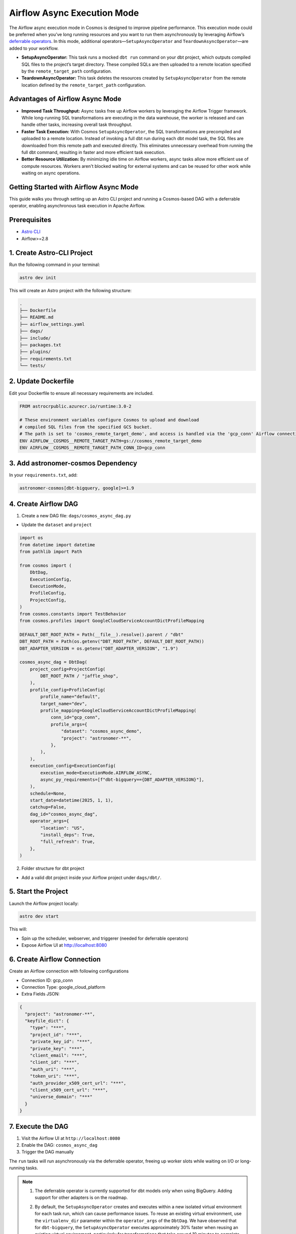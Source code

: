 .. _async-execution-mode:

.. title:: Getting Started with Deferrable Operator

Airflow Async Execution Mode
============================

The Airflow async execution mode in Cosmos is designed to improve pipeline performance. This execution mode could be preferred when you’ve long running resources and you want to run them asynchronously by leveraging Airflow’s `deferrable operators <https://airflow.apache.org/docs/apache-airflow/stable/authoring-and-scheduling/deferring.html>`__. In this mode, additional operators—``SetupAsyncOperator`` and ``TeardownAsyncOperator``—are added to your workflow.

- **SetupAsyncOperator:** This task runs a mocked ``dbt run`` command on your dbt project, which outputs compiled SQL files to the project’s target directory. These compiled SQLs are then uploaded to a remote location specified by the ``remote_target_path`` configuration.
- **TeardownAsyncOperator:** This task deletes the resources created by ``SetupAsyncOperator`` from the remote location defined by the ``remote_target_path`` configuration.

Advantages of Airflow Async Mode
++++++++++++++++++++++++++++++++

- **Improved Task Throughput:** Async tasks free up Airflow workers by leveraging the Airflow Trigger framework. While long-running SQL transformations are executing in the data warehouse, the worker is released and can handle other tasks, increasing overall task throughput.
- **Faster Task Execution:** With Cosmos ``SetupAsyncOperator``, the SQL transformations are precompiled and uploaded to a remote location. Instead of invoking a full dbt run during each dbt model task, the SQL files are downloaded from this remote path and executed directly. This eliminates unnecessary overhead from running the full dbt command, resulting in faster and more efficient task execution.
- **Better Resource Utilization:** By minimizing idle time on Airflow workers, async tasks allow more efficient use of compute resources. Workers aren't blocked waiting for external systems and can be reused for other work while waiting on async operations.

Getting Started with Airflow Async Mode
++++++++++++++++++++++++++++++++++

This guide walks you through setting up an Astro CLI project and running a Cosmos-based DAG with a deferrable operator, enabling asynchronous task execution in Apache Airflow.

Prerequisites
+++++++++++++

- `Astro CLI <https://www.astronomer.io/docs/astro/cli/install-cli>`_
- Airflow>=2.8

1. Create Astro-CLI Project
+++++++++++++++++++++++++++

Run the following command in your terminal:

.. code-block:: bash

    astro dev init

This will create an Astro project with the following structure:

.. code-block:: bash

    .
    ├── Dockerfile
    ├── README.md
    ├── airflow_settings.yaml
    ├── dags/
    ├── include/
    ├── packages.txt
    ├── plugins/
    ├── requirements.txt
    └── tests/


2. Update Dockerfile
++++++++++++++++++++

Edit your Dockerfile to ensure all necessary requirements are included.

.. code-block:: bash

    FROM astrocrpublic.azurecr.io/runtime:3.0-2

    # These environment variables configure Cosmos to upload and download
    # compiled SQL files from the specified GCS bucket.
    # The path is set to 'cosmos_remote_target_demo', and access is handled via the 'gcp_conn' Airflow connection.
    ENV AIRFLOW__COSMOS__REMOTE_TARGET_PATH=gs://cosmos_remote_target_demo
    ENV AIRFLOW__COSMOS__REMOTE_TARGET_PATH_CONN_ID=gcp_conn

3. Add astronomer-cosmos Dependency
+++++++++++++++++++++++++++++++++++

In your ``requirements.txt``, add:

.. code-block:: bash

    astronomer-cosmos[dbt-bigquery, google]>=1.9


4. Create Airflow DAG
+++++++++++++++++++++

1. Create a new DAG file: ``dags/cosmos_async_dag.py``

- Update the ``dataset`` and ``project``

.. code-block:: python

    import os
    from datetime import datetime
    from pathlib import Path

    from cosmos import (
        DbtDag,
        ExecutionConfig,
        ExecutionMode,
        ProfileConfig,
        ProjectConfig,
    )
    from cosmos.constants import TestBehavior
    from cosmos.profiles import GoogleCloudServiceAccountDictProfileMapping

    DEFAULT_DBT_ROOT_PATH = Path(__file__).resolve().parent / "dbt"
    DBT_ROOT_PATH = Path(os.getenv("DBT_ROOT_PATH", DEFAULT_DBT_ROOT_PATH))
    DBT_ADAPTER_VERSION = os.getenv("DBT_ADAPTER_VERSION", "1.9")

    cosmos_async_dag = DbtDag(
        project_config=ProjectConfig(
            DBT_ROOT_PATH / "jaffle_shop",
        ),
        profile_config=ProfileConfig(
            profile_name="default",
            target_name="dev",
            profile_mapping=GoogleCloudServiceAccountDictProfileMapping(
                conn_id="gcp_conn",
                profile_args={
                    "dataset": "cosmos_async_demo",
                    "project": "astronomer-**",
                },
            ),
        ),
        execution_config=ExecutionConfig(
            execution_mode=ExecutionMode.AIRFLOW_ASYNC,
            async_py_requirements=[f"dbt-bigquery=={DBT_ADAPTER_VERSION}"],
        ),
        schedule=None,
        start_date=datetime(2025, 1, 1),
        catchup=False,
        dag_id="cosmos_async_dag",
        operator_args={
            "location": "US",
            "install_deps": True,
            "full_refresh": True,
        },
    )

2. Folder structure for dbt project

- Add a valid dbt project inside your Airflow project under ``dags/dbt/``.


5. Start the Project
++++++++++++++++++++

Launch the Airflow project locally:

.. code-block:: bash

    astro dev start

This will:

- Spin up the scheduler, webserver, and triggerer (needed for deferrable operators)
- Expose Airflow UI at http://localhost:8080

6. Create Airflow Connection
++++++++++++++++++++++++++++

Create an Airflow connection with following configurations

- Connection ID: gcp_conn
- Connection Type: google_cloud_platform
- Extra Fields JSON:

.. code-block:: bash

    {
      "project": "astronomer-**",
      "keyfile_dict": {
        "type": "***",
        "project_id": "***",
        "private_key_id": "***",
        "private_key": "***",
        "client_email": "***",
        "client_id": "***",
        "auth_uri": "***",
        "token_uri": "***",
        "auth_provider_x509_cert_url": "***",
        "client_x509_cert_url": "***",
        "universe_domain": "***"
      }
    }


7. Execute the DAG
++++++++++++++++++

1. Visit the Airflow UI at ``http://localhost:8080``
2. Enable the DAG: ``cosmos_async_dag``
3. Trigger the DAG manually

.. image:: /_static/jaffle_shop_async_execution_mode.png
    :alt: Cosmos dbt Async DAG
    :align: center

The ``run`` tasks will run asynchronously via the deferrable operator, freeing up worker slots while waiting on I/O or long-running tasks.

.. note::

   1. The deferrable operator is currently supported for dbt models only when using BigQuery. Adding support for other adapters is on the roadmap.

   2. By default, the ``SetupAsyncOperator`` creates and executes within a new isolated virtual environment for each task run, which can cause performance issues. To reuse an existing virtual environment, use the ``virtualenv_dir`` parameter within the ``operator_args`` of the ``DbtDag``. We have observed that for ``dbt-bigquery``, the ``SetupAsyncOperator`` executes approximately 30% faster when reusing an existing virtual environment, particularly for transformations that take around 10 minutes to complete.

      Example:

      .. code-block:: python

         DbtDag(..., operator_args={"virtualenv_dir": "dbt_venv"})
